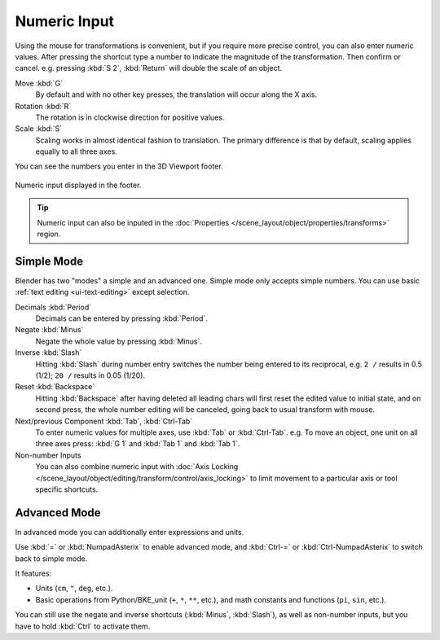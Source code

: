 .. _transform-numeric-input:

*************
Numeric Input
*************

Using the mouse for transformations is convenient, but if you require more precise control,
you can also enter numeric values. After pressing the shortcut type a number
to indicate the magnitude of the transformation. Then confirm or cancel.
e.g. pressing :kbd:`S 2`, :kbd:`Return` will double the scale of an object.

Move :kbd:`G`
   By default and with no other key presses, the translation will occur along the X axis.
Rotation :kbd:`R`
   The rotation is in clockwise direction for positive values.
Scale :kbd:`S`
   Scaling works in almost identical fashion to translation.
   The primary difference is that by default, scaling applies equally to all three axes.

You can see the numbers you enter in the 3D Viewport footer.

.. figure:: /images/scene-layout_object_editing_transform_control_precision_numeric-input_footer.png
   :align: center

   Numeric input displayed in the footer.

.. tip::

   Numeric input can also be inputed in
   the :doc:`Properties </scene_layout/object/properties/transforms>` region.


.. _transform-numeric-input-simple:

Simple Mode
===========

Blender has two "modes" a simple and an advanced one. Simple mode only accepts
simple numbers. You can use basic :ref:`text editing <ui-text-editing>` except selection.

Decimals :kbd:`Period`
   Decimals can be entered by pressing :kbd:`Period`.
Negate :kbd:`Minus`
   Negate the whole value by pressing :kbd:`Minus`.
Inverse :kbd:`Slash`
   Hitting :kbd:`Slash` during number entry switches the number being entered to
   its reciprocal, e.g. ``2 /`` results in 0.5 (1/2); ``20 /`` results in 0.05 (1/20).
Reset :kbd:`Backspace`
   Hitting :kbd:`Backspace` after having deleted all leading chars
   will first reset the edited value to initial state, and on second press,
   the whole number editing will be canceled, going back to usual transform with mouse.
Next/previous Component :kbd:`Tab`, :kbd:`Ctrl-Tab`
   To enter numeric values for multiple axes, use :kbd:`Tab` or :kbd:`Ctrl-Tab`.
   e.g. To move an object, one unit on all three axes press: :kbd:`G 1`
   and :kbd:`Tab 1` and :kbd:`Tab 1`.

Non-number Inputs
   You can also combine numeric input with
   :doc:`Axis Locking </scene_layout/object/editing/transform/control/axis_locking>`
   to limit movement to a particular axis or tool specific shortcuts.


.. _transform-numeric-input-advanced:

Advanced Mode
=============

In advanced mode you can additionally enter expressions and units.

Use :kbd:`=` or :kbd:`NumpadAsterix` to enable advanced mode,
and :kbd:`Ctrl-=` or :kbd:`Ctrl-NumpadAsterix` to switch back to simple mode.

It features:

- Units (``cm``, ``"``, ``deg``, etc.).
- Basic operations from Python/BKE_unit (``+``, ``*``, ``**``, etc.), and math constants
  and functions (``pi``, ``sin``, etc.).

You can still use the negate and inverse shortcuts (:kbd:`Minus`, :kbd:`Slash`),
as well as non-number inputs, but you have to hold :kbd:`Ctrl` to activate them.
